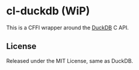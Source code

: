 * cl-duckdb (WiP)

This is a CFFI wrapper around the [[https://duckdb.org/][DuckDB]] C API.

** License

Released under the MIT License, same as DuckDB.

